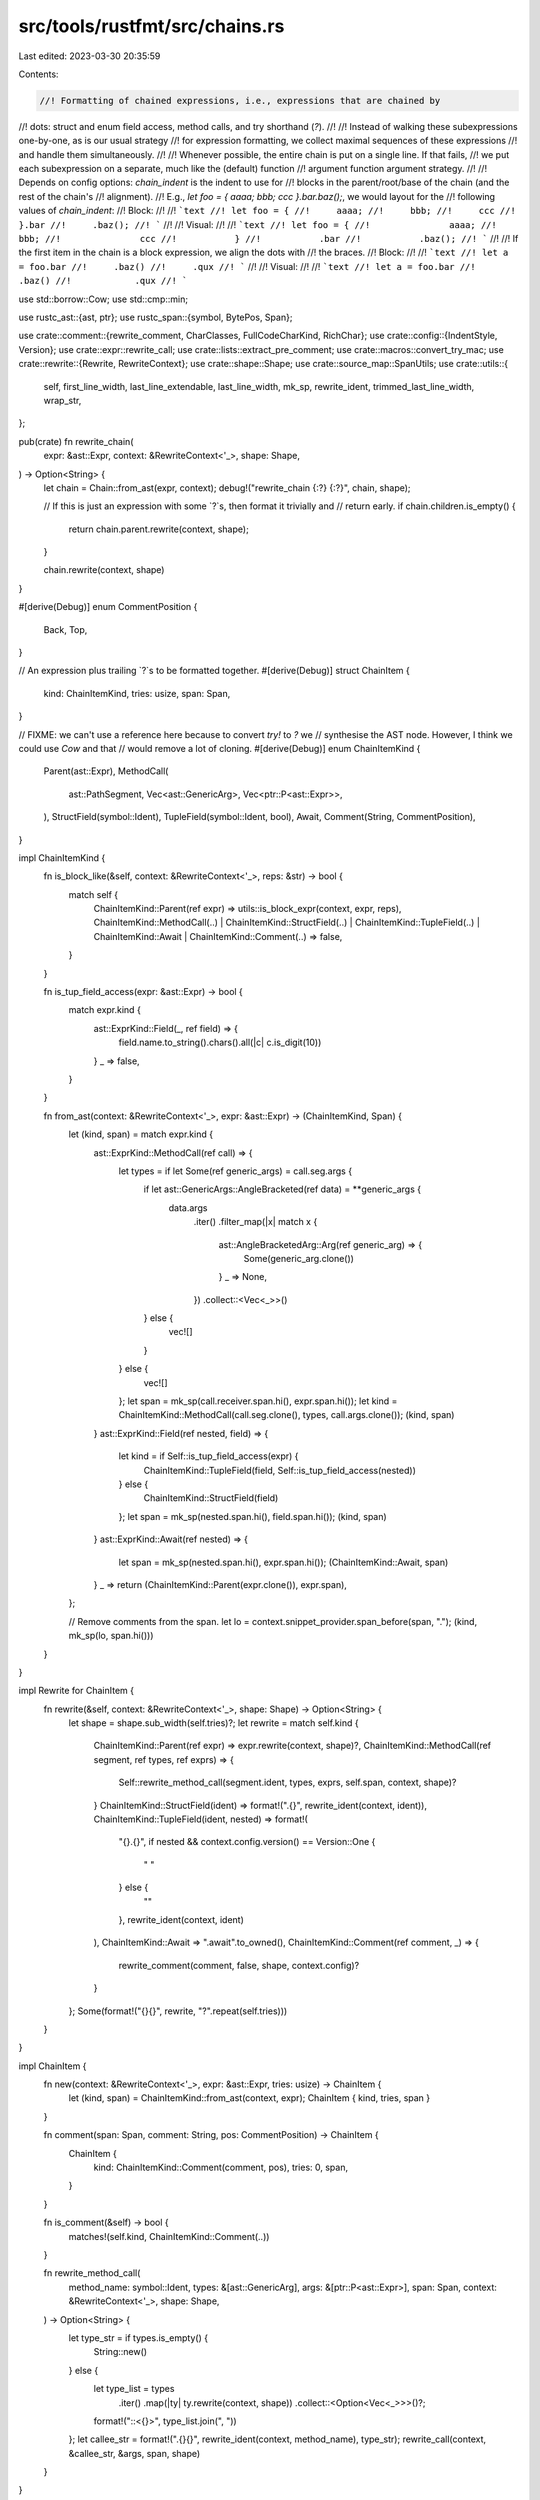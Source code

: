 src/tools/rustfmt/src/chains.rs
===============================

Last edited: 2023-03-30 20:35:59

Contents:

.. code-block:: rs

    //! Formatting of chained expressions, i.e., expressions that are chained by
//! dots: struct and enum field access, method calls, and try shorthand (`?`).
//!
//! Instead of walking these subexpressions one-by-one, as is our usual strategy
//! for expression formatting, we collect maximal sequences of these expressions
//! and handle them simultaneously.
//!
//! Whenever possible, the entire chain is put on a single line. If that fails,
//! we put each subexpression on a separate, much like the (default) function
//! argument function argument strategy.
//!
//! Depends on config options: `chain_indent` is the indent to use for
//! blocks in the parent/root/base of the chain (and the rest of the chain's
//! alignment).
//! E.g., `let foo = { aaaa; bbb; ccc }.bar.baz();`, we would layout for the
//! following values of `chain_indent`:
//! Block:
//!
//! ```text
//! let foo = {
//!     aaaa;
//!     bbb;
//!     ccc
//! }.bar
//!     .baz();
//! ```
//!
//! Visual:
//!
//! ```text
//! let foo = {
//!               aaaa;
//!               bbb;
//!               ccc
//!           }
//!           .bar
//!           .baz();
//! ```
//!
//! If the first item in the chain is a block expression, we align the dots with
//! the braces.
//! Block:
//!
//! ```text
//! let a = foo.bar
//!     .baz()
//!     .qux
//! ```
//!
//! Visual:
//!
//! ```text
//! let a = foo.bar
//!            .baz()
//!            .qux
//! ```

use std::borrow::Cow;
use std::cmp::min;

use rustc_ast::{ast, ptr};
use rustc_span::{symbol, BytePos, Span};

use crate::comment::{rewrite_comment, CharClasses, FullCodeCharKind, RichChar};
use crate::config::{IndentStyle, Version};
use crate::expr::rewrite_call;
use crate::lists::extract_pre_comment;
use crate::macros::convert_try_mac;
use crate::rewrite::{Rewrite, RewriteContext};
use crate::shape::Shape;
use crate::source_map::SpanUtils;
use crate::utils::{
    self, first_line_width, last_line_extendable, last_line_width, mk_sp, rewrite_ident,
    trimmed_last_line_width, wrap_str,
};

pub(crate) fn rewrite_chain(
    expr: &ast::Expr,
    context: &RewriteContext<'_>,
    shape: Shape,
) -> Option<String> {
    let chain = Chain::from_ast(expr, context);
    debug!("rewrite_chain {:?} {:?}", chain, shape);

    // If this is just an expression with some `?`s, then format it trivially and
    // return early.
    if chain.children.is_empty() {
        return chain.parent.rewrite(context, shape);
    }

    chain.rewrite(context, shape)
}

#[derive(Debug)]
enum CommentPosition {
    Back,
    Top,
}

// An expression plus trailing `?`s to be formatted together.
#[derive(Debug)]
struct ChainItem {
    kind: ChainItemKind,
    tries: usize,
    span: Span,
}

// FIXME: we can't use a reference here because to convert `try!` to `?` we
// synthesise the AST node. However, I think we could use `Cow` and that
// would remove a lot of cloning.
#[derive(Debug)]
enum ChainItemKind {
    Parent(ast::Expr),
    MethodCall(
        ast::PathSegment,
        Vec<ast::GenericArg>,
        Vec<ptr::P<ast::Expr>>,
    ),
    StructField(symbol::Ident),
    TupleField(symbol::Ident, bool),
    Await,
    Comment(String, CommentPosition),
}

impl ChainItemKind {
    fn is_block_like(&self, context: &RewriteContext<'_>, reps: &str) -> bool {
        match self {
            ChainItemKind::Parent(ref expr) => utils::is_block_expr(context, expr, reps),
            ChainItemKind::MethodCall(..)
            | ChainItemKind::StructField(..)
            | ChainItemKind::TupleField(..)
            | ChainItemKind::Await
            | ChainItemKind::Comment(..) => false,
        }
    }

    fn is_tup_field_access(expr: &ast::Expr) -> bool {
        match expr.kind {
            ast::ExprKind::Field(_, ref field) => {
                field.name.to_string().chars().all(|c| c.is_digit(10))
            }
            _ => false,
        }
    }

    fn from_ast(context: &RewriteContext<'_>, expr: &ast::Expr) -> (ChainItemKind, Span) {
        let (kind, span) = match expr.kind {
            ast::ExprKind::MethodCall(ref call) => {
                let types = if let Some(ref generic_args) = call.seg.args {
                    if let ast::GenericArgs::AngleBracketed(ref data) = **generic_args {
                        data.args
                            .iter()
                            .filter_map(|x| match x {
                                ast::AngleBracketedArg::Arg(ref generic_arg) => {
                                    Some(generic_arg.clone())
                                }
                                _ => None,
                            })
                            .collect::<Vec<_>>()
                    } else {
                        vec![]
                    }
                } else {
                    vec![]
                };
                let span = mk_sp(call.receiver.span.hi(), expr.span.hi());
                let kind = ChainItemKind::MethodCall(call.seg.clone(), types, call.args.clone());
                (kind, span)
            }
            ast::ExprKind::Field(ref nested, field) => {
                let kind = if Self::is_tup_field_access(expr) {
                    ChainItemKind::TupleField(field, Self::is_tup_field_access(nested))
                } else {
                    ChainItemKind::StructField(field)
                };
                let span = mk_sp(nested.span.hi(), field.span.hi());
                (kind, span)
            }
            ast::ExprKind::Await(ref nested) => {
                let span = mk_sp(nested.span.hi(), expr.span.hi());
                (ChainItemKind::Await, span)
            }
            _ => return (ChainItemKind::Parent(expr.clone()), expr.span),
        };

        // Remove comments from the span.
        let lo = context.snippet_provider.span_before(span, ".");
        (kind, mk_sp(lo, span.hi()))
    }
}

impl Rewrite for ChainItem {
    fn rewrite(&self, context: &RewriteContext<'_>, shape: Shape) -> Option<String> {
        let shape = shape.sub_width(self.tries)?;
        let rewrite = match self.kind {
            ChainItemKind::Parent(ref expr) => expr.rewrite(context, shape)?,
            ChainItemKind::MethodCall(ref segment, ref types, ref exprs) => {
                Self::rewrite_method_call(segment.ident, types, exprs, self.span, context, shape)?
            }
            ChainItemKind::StructField(ident) => format!(".{}", rewrite_ident(context, ident)),
            ChainItemKind::TupleField(ident, nested) => format!(
                "{}.{}",
                if nested && context.config.version() == Version::One {
                    " "
                } else {
                    ""
                },
                rewrite_ident(context, ident)
            ),
            ChainItemKind::Await => ".await".to_owned(),
            ChainItemKind::Comment(ref comment, _) => {
                rewrite_comment(comment, false, shape, context.config)?
            }
        };
        Some(format!("{}{}", rewrite, "?".repeat(self.tries)))
    }
}

impl ChainItem {
    fn new(context: &RewriteContext<'_>, expr: &ast::Expr, tries: usize) -> ChainItem {
        let (kind, span) = ChainItemKind::from_ast(context, expr);
        ChainItem { kind, tries, span }
    }

    fn comment(span: Span, comment: String, pos: CommentPosition) -> ChainItem {
        ChainItem {
            kind: ChainItemKind::Comment(comment, pos),
            tries: 0,
            span,
        }
    }

    fn is_comment(&self) -> bool {
        matches!(self.kind, ChainItemKind::Comment(..))
    }

    fn rewrite_method_call(
        method_name: symbol::Ident,
        types: &[ast::GenericArg],
        args: &[ptr::P<ast::Expr>],
        span: Span,
        context: &RewriteContext<'_>,
        shape: Shape,
    ) -> Option<String> {
        let type_str = if types.is_empty() {
            String::new()
        } else {
            let type_list = types
                .iter()
                .map(|ty| ty.rewrite(context, shape))
                .collect::<Option<Vec<_>>>()?;

            format!("::<{}>", type_list.join(", "))
        };
        let callee_str = format!(".{}{}", rewrite_ident(context, method_name), type_str);
        rewrite_call(context, &callee_str, &args, span, shape)
    }
}

#[derive(Debug)]
struct Chain {
    parent: ChainItem,
    children: Vec<ChainItem>,
}

impl Chain {
    fn from_ast(expr: &ast::Expr, context: &RewriteContext<'_>) -> Chain {
        let subexpr_list = Self::make_subexpr_list(expr, context);

        // Un-parse the expression tree into ChainItems
        let mut rev_children = vec![];
        let mut sub_tries = 0;
        for subexpr in &subexpr_list {
            match subexpr.kind {
                ast::ExprKind::Try(_) => sub_tries += 1,
                _ => {
                    rev_children.push(ChainItem::new(context, subexpr, sub_tries));
                    sub_tries = 0;
                }
            }
        }

        fn is_tries(s: &str) -> bool {
            s.chars().all(|c| c == '?')
        }

        fn is_post_comment(s: &str) -> bool {
            let comment_start_index = s.chars().position(|c| c == '/');
            if comment_start_index.is_none() {
                return false;
            }

            let newline_index = s.chars().position(|c| c == '\n');
            if newline_index.is_none() {
                return true;
            }

            comment_start_index.unwrap() < newline_index.unwrap()
        }

        fn handle_post_comment(
            post_comment_span: Span,
            post_comment_snippet: &str,
            prev_span_end: &mut BytePos,
            children: &mut Vec<ChainItem>,
        ) {
            let white_spaces: &[_] = &[' ', '\t'];
            if post_comment_snippet
                .trim_matches(white_spaces)
                .starts_with('\n')
            {
                // No post comment.
                return;
            }
            let trimmed_snippet = trim_tries(post_comment_snippet);
            if is_post_comment(&trimmed_snippet) {
                children.push(ChainItem::comment(
                    post_comment_span,
                    trimmed_snippet.trim().to_owned(),
                    CommentPosition::Back,
                ));
                *prev_span_end = post_comment_span.hi();
            }
        }

        let parent = rev_children.pop().unwrap();
        let mut children = vec![];
        let mut prev_span_end = parent.span.hi();
        let mut iter = rev_children.into_iter().rev().peekable();
        if let Some(first_chain_item) = iter.peek() {
            let comment_span = mk_sp(prev_span_end, first_chain_item.span.lo());
            let comment_snippet = context.snippet(comment_span);
            if !is_tries(comment_snippet.trim()) {
                handle_post_comment(
                    comment_span,
                    comment_snippet,
                    &mut prev_span_end,
                    &mut children,
                );
            }
        }
        while let Some(chain_item) = iter.next() {
            let comment_snippet = context.snippet(chain_item.span);
            // FIXME: Figure out the way to get a correct span when converting `try!` to `?`.
            let handle_comment =
                !(context.config.use_try_shorthand() || is_tries(comment_snippet.trim()));

            // Pre-comment
            if handle_comment {
                let pre_comment_span = mk_sp(prev_span_end, chain_item.span.lo());
                let pre_comment_snippet = trim_tries(context.snippet(pre_comment_span));
                let (pre_comment, _) = extract_pre_comment(&pre_comment_snippet);
                match pre_comment {
                    Some(ref comment) if !comment.is_empty() => {
                        children.push(ChainItem::comment(
                            pre_comment_span,
                            comment.to_owned(),
                            CommentPosition::Top,
                        ));
                    }
                    _ => (),
                }
            }

            prev_span_end = chain_item.span.hi();
            children.push(chain_item);

            // Post-comment
            if !handle_comment || iter.peek().is_none() {
                continue;
            }

            let next_lo = iter.peek().unwrap().span.lo();
            let post_comment_span = mk_sp(prev_span_end, next_lo);
            let post_comment_snippet = context.snippet(post_comment_span);
            handle_post_comment(
                post_comment_span,
                post_comment_snippet,
                &mut prev_span_end,
                &mut children,
            );
        }

        Chain { parent, children }
    }

    // Returns a Vec of the prefixes of the chain.
    // E.g., for input `a.b.c` we return [`a.b.c`, `a.b`, 'a']
    fn make_subexpr_list(expr: &ast::Expr, context: &RewriteContext<'_>) -> Vec<ast::Expr> {
        let mut subexpr_list = vec![expr.clone()];

        while let Some(subexpr) = Self::pop_expr_chain(subexpr_list.last().unwrap(), context) {
            subexpr_list.push(subexpr.clone());
        }

        subexpr_list
    }

    // Returns the expression's subexpression, if it exists. When the subexpr
    // is a try! macro, we'll convert it to shorthand when the option is set.
    fn pop_expr_chain(expr: &ast::Expr, context: &RewriteContext<'_>) -> Option<ast::Expr> {
        match expr.kind {
            ast::ExprKind::MethodCall(ref call) => Some(Self::convert_try(&call.receiver, context)),
            ast::ExprKind::Field(ref subexpr, _)
            | ast::ExprKind::Try(ref subexpr)
            | ast::ExprKind::Await(ref subexpr) => Some(Self::convert_try(subexpr, context)),
            _ => None,
        }
    }

    fn convert_try(expr: &ast::Expr, context: &RewriteContext<'_>) -> ast::Expr {
        match expr.kind {
            ast::ExprKind::MacCall(ref mac) if context.config.use_try_shorthand() => {
                if let Some(subexpr) = convert_try_mac(mac, context) {
                    subexpr
                } else {
                    expr.clone()
                }
            }
            _ => expr.clone(),
        }
    }
}

impl Rewrite for Chain {
    fn rewrite(&self, context: &RewriteContext<'_>, shape: Shape) -> Option<String> {
        debug!("rewrite chain {:?} {:?}", self, shape);

        let mut formatter = match context.config.indent_style() {
            IndentStyle::Block => {
                Box::new(ChainFormatterBlock::new(self)) as Box<dyn ChainFormatter>
            }
            IndentStyle::Visual => {
                Box::new(ChainFormatterVisual::new(self)) as Box<dyn ChainFormatter>
            }
        };

        formatter.format_root(&self.parent, context, shape)?;
        if let Some(result) = formatter.pure_root() {
            return wrap_str(result, context.config.max_width(), shape);
        }

        // Decide how to layout the rest of the chain.
        let child_shape = formatter.child_shape(context, shape)?;

        formatter.format_children(context, child_shape)?;
        formatter.format_last_child(context, shape, child_shape)?;

        let result = formatter.join_rewrites(context, child_shape)?;
        wrap_str(result, context.config.max_width(), shape)
    }
}

// There are a few types for formatting chains. This is because there is a lot
// in common between formatting with block vs visual indent, but they are
// different enough that branching on the indent all over the place gets ugly.
// Anything that can format a chain is a ChainFormatter.
trait ChainFormatter {
    // Parent is the first item in the chain, e.g., `foo` in `foo.bar.baz()`.
    // Root is the parent plus any other chain items placed on the first line to
    // avoid an orphan. E.g.,
    // ```text
    // foo.bar
    //     .baz()
    // ```
    // If `bar` were not part of the root, then foo would be orphaned and 'float'.
    fn format_root(
        &mut self,
        parent: &ChainItem,
        context: &RewriteContext<'_>,
        shape: Shape,
    ) -> Option<()>;
    fn child_shape(&self, context: &RewriteContext<'_>, shape: Shape) -> Option<Shape>;
    fn format_children(&mut self, context: &RewriteContext<'_>, child_shape: Shape) -> Option<()>;
    fn format_last_child(
        &mut self,
        context: &RewriteContext<'_>,
        shape: Shape,
        child_shape: Shape,
    ) -> Option<()>;
    fn join_rewrites(&self, context: &RewriteContext<'_>, child_shape: Shape) -> Option<String>;
    // Returns `Some` if the chain is only a root, None otherwise.
    fn pure_root(&mut self) -> Option<String>;
}

// Data and behaviour that is shared by both chain formatters. The concrete
// formatters can delegate much behaviour to `ChainFormatterShared`.
struct ChainFormatterShared<'a> {
    // The current working set of child items.
    children: &'a [ChainItem],
    // The current rewrites of items (includes trailing `?`s, but not any way to
    // connect the rewrites together).
    rewrites: Vec<String>,
    // Whether the chain can fit on one line.
    fits_single_line: bool,
    // The number of children in the chain. This is not equal to `self.children.len()`
    // because `self.children` will change size as we process the chain.
    child_count: usize,
}

impl<'a> ChainFormatterShared<'a> {
    fn new(chain: &'a Chain) -> ChainFormatterShared<'a> {
        ChainFormatterShared {
            children: &chain.children,
            rewrites: Vec::with_capacity(chain.children.len() + 1),
            fits_single_line: false,
            child_count: chain.children.len(),
        }
    }

    fn pure_root(&mut self) -> Option<String> {
        if self.children.is_empty() {
            assert_eq!(self.rewrites.len(), 1);
            Some(self.rewrites.pop().unwrap())
        } else {
            None
        }
    }

    // Rewrite the last child. The last child of a chain requires special treatment. We need to
    // know whether 'overflowing' the last child make a better formatting:
    //
    // A chain with overflowing the last child:
    // ```text
    // parent.child1.child2.last_child(
    //     a,
    //     b,
    //     c,
    // )
    // ```
    //
    // A chain without overflowing the last child (in vertical layout):
    // ```text
    // parent
    //     .child1
    //     .child2
    //     .last_child(a, b, c)
    // ```
    //
    // In particular, overflowing is effective when the last child is a method with a multi-lined
    // block-like argument (e.g., closure):
    // ```text
    // parent.child1.child2.last_child(|a, b, c| {
    //     let x = foo(a, b, c);
    //     let y = bar(a, b, c);
    //
    //     // ...
    //
    //     result
    // })
    // ```
    fn format_last_child(
        &mut self,
        may_extend: bool,
        context: &RewriteContext<'_>,
        shape: Shape,
        child_shape: Shape,
    ) -> Option<()> {
        let last = self.children.last()?;
        let extendable = may_extend && last_line_extendable(&self.rewrites[0]);
        let prev_last_line_width = last_line_width(&self.rewrites[0]);

        // Total of all items excluding the last.
        let almost_total = if extendable {
            prev_last_line_width
        } else {
            self.rewrites
                .iter()
                .map(|rw| utils::unicode_str_width(rw))
                .sum()
        } + last.tries;
        let one_line_budget = if self.child_count == 1 {
            shape.width
        } else {
            min(shape.width, context.config.chain_width())
        }
        .saturating_sub(almost_total);

        let all_in_one_line = !self.children.iter().any(ChainItem::is_comment)
            && self.rewrites.iter().all(|s| !s.contains('\n'))
            && one_line_budget > 0;
        let last_shape = if all_in_one_line {
            shape.sub_width(last.tries)?
        } else if extendable {
            child_shape.sub_width(last.tries)?
        } else {
            child_shape.sub_width(shape.rhs_overhead(context.config) + last.tries)?
        };

        let mut last_subexpr_str = None;
        if all_in_one_line || extendable {
            // First we try to 'overflow' the last child and see if it looks better than using
            // vertical layout.
            let one_line_shape = if context.use_block_indent() {
                last_shape.offset_left(almost_total)
            } else {
                last_shape
                    .visual_indent(almost_total)
                    .sub_width(almost_total)
            };

            if let Some(one_line_shape) = one_line_shape {
                if let Some(rw) = last.rewrite(context, one_line_shape) {
                    // We allow overflowing here only if both of the following conditions match:
                    // 1. The entire chain fits in a single line except the last child.
                    // 2. `last_child_str.lines().count() >= 5`.
                    let line_count = rw.lines().count();
                    let could_fit_single_line = first_line_width(&rw) <= one_line_budget;
                    if could_fit_single_line && line_count >= 5 {
                        last_subexpr_str = Some(rw);
                        self.fits_single_line = all_in_one_line;
                    } else {
                        // We could not know whether overflowing is better than using vertical
                        // layout, just by looking at the overflowed rewrite. Now we rewrite the
                        // last child on its own line, and compare two rewrites to choose which is
                        // better.
                        let last_shape = child_shape
                            .sub_width(shape.rhs_overhead(context.config) + last.tries)?;
                        match last.rewrite(context, last_shape) {
                            Some(ref new_rw) if !could_fit_single_line => {
                                last_subexpr_str = Some(new_rw.clone());
                            }
                            Some(ref new_rw) if new_rw.lines().count() >= line_count => {
                                last_subexpr_str = Some(rw);
                                self.fits_single_line = could_fit_single_line && all_in_one_line;
                            }
                            new_rw @ Some(..) => {
                                last_subexpr_str = new_rw;
                            }
                            _ => {
                                last_subexpr_str = Some(rw);
                                self.fits_single_line = could_fit_single_line && all_in_one_line;
                            }
                        }
                    }
                }
            }
        }

        let last_shape = if context.use_block_indent() {
            last_shape
        } else {
            child_shape.sub_width(shape.rhs_overhead(context.config) + last.tries)?
        };

        last_subexpr_str = last_subexpr_str.or_else(|| last.rewrite(context, last_shape));
        self.rewrites.push(last_subexpr_str?);
        Some(())
    }

    fn join_rewrites(&self, context: &RewriteContext<'_>, child_shape: Shape) -> Option<String> {
        let connector = if self.fits_single_line {
            // Yay, we can put everything on one line.
            Cow::from("")
        } else {
            // Use new lines.
            if context.force_one_line_chain.get() {
                return None;
            }
            child_shape.to_string_with_newline(context.config)
        };

        let mut rewrite_iter = self.rewrites.iter();
        let mut result = rewrite_iter.next().unwrap().clone();
        let children_iter = self.children.iter();
        let iter = rewrite_iter.zip(children_iter);

        for (rewrite, chain_item) in iter {
            match chain_item.kind {
                ChainItemKind::Comment(_, CommentPosition::Back) => result.push(' '),
                ChainItemKind::Comment(_, CommentPosition::Top) => result.push_str(&connector),
                _ => result.push_str(&connector),
            }
            result.push_str(rewrite);
        }

        Some(result)
    }
}

// Formats a chain using block indent.
struct ChainFormatterBlock<'a> {
    shared: ChainFormatterShared<'a>,
    root_ends_with_block: bool,
}

impl<'a> ChainFormatterBlock<'a> {
    fn new(chain: &'a Chain) -> ChainFormatterBlock<'a> {
        ChainFormatterBlock {
            shared: ChainFormatterShared::new(chain),
            root_ends_with_block: false,
        }
    }
}

impl<'a> ChainFormatter for ChainFormatterBlock<'a> {
    fn format_root(
        &mut self,
        parent: &ChainItem,
        context: &RewriteContext<'_>,
        shape: Shape,
    ) -> Option<()> {
        let mut root_rewrite: String = parent.rewrite(context, shape)?;

        let mut root_ends_with_block = parent.kind.is_block_like(context, &root_rewrite);
        let tab_width = context.config.tab_spaces().saturating_sub(shape.offset);

        while root_rewrite.len() <= tab_width && !root_rewrite.contains('\n') {
            let item = &self.shared.children[0];
            if let ChainItemKind::Comment(..) = item.kind {
                break;
            }
            let shape = shape.offset_left(root_rewrite.len())?;
            match &item.rewrite(context, shape) {
                Some(rewrite) => root_rewrite.push_str(rewrite),
                None => break,
            }

            root_ends_with_block = last_line_extendable(&root_rewrite);

            self.shared.children = &self.shared.children[1..];
            if self.shared.children.is_empty() {
                break;
            }
        }
        self.shared.rewrites.push(root_rewrite);
        self.root_ends_with_block = root_ends_with_block;
        Some(())
    }

    fn child_shape(&self, context: &RewriteContext<'_>, shape: Shape) -> Option<Shape> {
        Some(
            if self.root_ends_with_block {
                shape.block_indent(0)
            } else {
                shape.block_indent(context.config.tab_spaces())
            }
            .with_max_width(context.config),
        )
    }

    fn format_children(&mut self, context: &RewriteContext<'_>, child_shape: Shape) -> Option<()> {
        for item in &self.shared.children[..self.shared.children.len() - 1] {
            let rewrite = item.rewrite(context, child_shape)?;
            self.shared.rewrites.push(rewrite);
        }
        Some(())
    }

    fn format_last_child(
        &mut self,
        context: &RewriteContext<'_>,
        shape: Shape,
        child_shape: Shape,
    ) -> Option<()> {
        self.shared
            .format_last_child(true, context, shape, child_shape)
    }

    fn join_rewrites(&self, context: &RewriteContext<'_>, child_shape: Shape) -> Option<String> {
        self.shared.join_rewrites(context, child_shape)
    }

    fn pure_root(&mut self) -> Option<String> {
        self.shared.pure_root()
    }
}

// Format a chain using visual indent.
struct ChainFormatterVisual<'a> {
    shared: ChainFormatterShared<'a>,
    // The extra offset from the chain's shape to the position of the `.`
    offset: usize,
}

impl<'a> ChainFormatterVisual<'a> {
    fn new(chain: &'a Chain) -> ChainFormatterVisual<'a> {
        ChainFormatterVisual {
            shared: ChainFormatterShared::new(chain),
            offset: 0,
        }
    }
}

impl<'a> ChainFormatter for ChainFormatterVisual<'a> {
    fn format_root(
        &mut self,
        parent: &ChainItem,
        context: &RewriteContext<'_>,
        shape: Shape,
    ) -> Option<()> {
        let parent_shape = shape.visual_indent(0);
        let mut root_rewrite = parent.rewrite(context, parent_shape)?;
        let multiline = root_rewrite.contains('\n');
        self.offset = if multiline {
            last_line_width(&root_rewrite).saturating_sub(shape.used_width())
        } else {
            trimmed_last_line_width(&root_rewrite)
        };

        if !multiline || parent.kind.is_block_like(context, &root_rewrite) {
            let item = &self.shared.children[0];
            if let ChainItemKind::Comment(..) = item.kind {
                self.shared.rewrites.push(root_rewrite);
                return Some(());
            }
            let child_shape = parent_shape
                .visual_indent(self.offset)
                .sub_width(self.offset)?;
            let rewrite = item.rewrite(context, child_shape)?;
            match wrap_str(rewrite, context.config.max_width(), shape) {
                Some(rewrite) => root_rewrite.push_str(&rewrite),
                None => {
                    // We couldn't fit in at the visual indent, try the last
                    // indent.
                    let rewrite = item.rewrite(context, parent_shape)?;
                    root_rewrite.push_str(&rewrite);
                    self.offset = 0;
                }
            }

            self.shared.children = &self.shared.children[1..];
        }

        self.shared.rewrites.push(root_rewrite);
        Some(())
    }

    fn child_shape(&self, context: &RewriteContext<'_>, shape: Shape) -> Option<Shape> {
        shape
            .with_max_width(context.config)
            .offset_left(self.offset)
            .map(|s| s.visual_indent(0))
    }

    fn format_children(&mut self, context: &RewriteContext<'_>, child_shape: Shape) -> Option<()> {
        for item in &self.shared.children[..self.shared.children.len() - 1] {
            let rewrite = item.rewrite(context, child_shape)?;
            self.shared.rewrites.push(rewrite);
        }
        Some(())
    }

    fn format_last_child(
        &mut self,
        context: &RewriteContext<'_>,
        shape: Shape,
        child_shape: Shape,
    ) -> Option<()> {
        self.shared
            .format_last_child(false, context, shape, child_shape)
    }

    fn join_rewrites(&self, context: &RewriteContext<'_>, child_shape: Shape) -> Option<String> {
        self.shared.join_rewrites(context, child_shape)
    }

    fn pure_root(&mut self) -> Option<String> {
        self.shared.pure_root()
    }
}

/// Removes try operators (`?`s) that appear in the given string. If removing
/// them leaves an empty line, remove that line as well unless it is the first
/// line (we need the first newline for detecting pre/post comment).
fn trim_tries(s: &str) -> String {
    let mut result = String::with_capacity(s.len());
    let mut line_buffer = String::with_capacity(s.len());
    for (kind, rich_char) in CharClasses::new(s.chars()) {
        match rich_char.get_char() {
            '\n' => {
                if result.is_empty() || !line_buffer.trim().is_empty() {
                    result.push_str(&line_buffer);
                    result.push('\n')
                }
                line_buffer.clear();
            }
            '?' if kind == FullCodeCharKind::Normal => continue,
            c => line_buffer.push(c),
        }
    }
    if !line_buffer.trim().is_empty() {
        result.push_str(&line_buffer);
    }
    result
}


